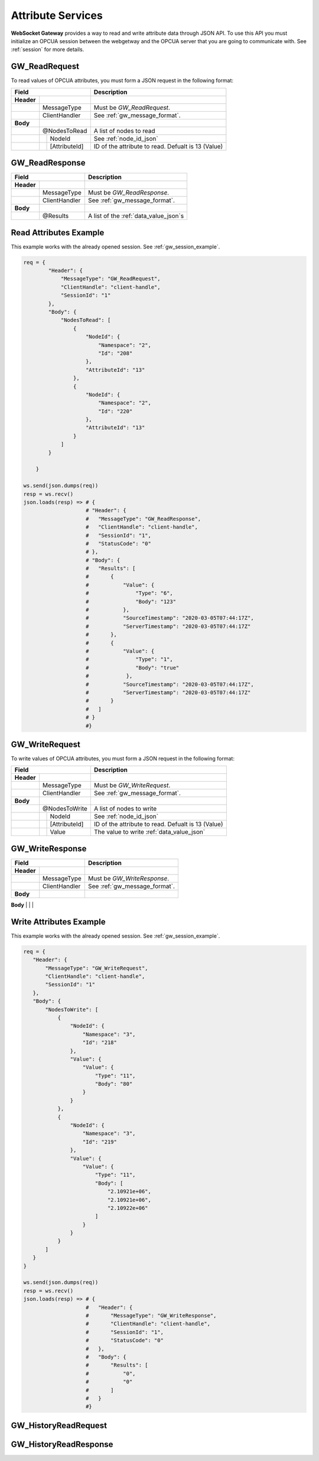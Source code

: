 .. _attribute_services:

Attribute Services
==================

**WebSocket Gateway** provides a way to read and write attribute data through JSON API. To use this API you must initialize
an OPCUA session between the webgetway and the OPCUA server that you are going to communicate with. See :ref:`session` for more
details.

.. _gw_read_request:

GW_ReadRequest
---------------

To read values of OPCUA attributes, you must form a JSON request in the following format:

+----------------------------------+------------------------------------------------------------------+
| Field                            | Description                                                      |
+============+=====================+==================================================================+
| **Header** |                     |                                                                  |
+------------+---------------------+------------------------------------------------------------------+
|            | MessageType         | Must be *GW_ReadRequest*.                                        |
+------------+---------------------+------------------------------------------------------------------+
|            | ClientHandler       | See :ref:`gw_message_format`.                                    |
+------------+---------------------+------------------------------------------------------------------+
| **Body**   |                     |                                                                  |
+------------+---------------------+------------------------------------------------------------------+
|            | @NodesToRead        | A list of nodes to read                                          |
+------------+---+-----------------+------------------------------------------------------------------+
|            |   | NodeId          | See :ref:`node_id_json`                                          |
+------------+---+-----------------+------------------------------------------------------------------+
|            |   | [AttributeId]   | ID of the attribute to read. Defualt is 13 (Value)               |
+------------+---+-----------------+------------------------------------------------------------------+

.. _gw_read_response:

GW_ReadResponse
---------------

+----------------------------------+------------------------------------------------------------------+
| Field                            | Description                                                      |
+============+=====================+==================================================================+
| **Header** |                     |                                                                  |
+------------+---------------------+------------------------------------------------------------------+
|            | MessageType         | Must be *GW_ReadResponse*.                                       |
+------------+---------------------+------------------------------------------------------------------+
|            | ClientHandler       | See :ref:`gw_message_format`.                                    |
+------------+---------------------+------------------------------------------------------------------+
| **Body**   |                     |                                                                  |
+------------+---------------------+------------------------------------------------------------------+
|            | @Results            | A list of the :ref:`data_value_json`\ s                          |
+------------+---+-----------------+------------------------------------------------------------------+


Read Attributes Example
----------------------

This example works with the already opened session. See :ref:`gw_session_example`.

.. code-block:: python

    req = {
            "Header": {
                "MessageType": "GW_ReadRequest",
                "ClientHandle": "client-handle",
                "SessionId": "1"
            },
            "Body": {
                "NodesToRead": [
                    {
                        "NodeId": {
                            "Namespace": "2",
                            "Id": "208"
                        },
                        "AttributeId": "13"
                    },
                    {
                        "NodeId": {
                            "Namespace": "2",
                            "Id": "220"
                        },
                        "AttributeId": "13"
                    }
                ]
            }

        }

    ws.send(json.dumps(req))
    resp = ws.recv()
    json.loads(resp) => # {
                        # "Header": {
                        #   "MessageType": "GW_ReadResponse",
                        #   "ClientHandle": "client-handle",
                        #   "SessionId": "1",
                        #   "StatusCode": "0"
                        # },
                        # "Body": {
                        #   "Results": [
                        #       {
                        #           "Value": {
                        #               "Type": "6",
                        #               "Body": "123"
                        #           },
                        #           "SourceTimestamp": "2020-03-05T07:44:17Z",
                        #           "ServerTimestamp": "2020-03-05T07:44:17Z"
                        #       },
                        #       {
                        #           "Value": {
                        #               "Type": "1",
                        #               "Body": "true"
                        #            },
                        #           "SourceTimestamp": "2020-03-05T07:44:17Z",
                        #           "ServerTimestamp": "2020-03-05T07:44:17Z"
                        #       }
                        #   ]
                        # }
                        #}


.. _gw_write_request:

GW_WriteRequest
---------------

To write values of OPCUA attributes, you must form a JSON request in the following format:

+----------------------------------+------------------------------------------------------------------+
| Field                            | Description                                                      |
+============+=====================+==================================================================+
| **Header** |                     |                                                                  |
+------------+---------------------+------------------------------------------------------------------+
|            | MessageType         | Must be *GW_WriteRequest*.                                       |
+------------+---------------------+------------------------------------------------------------------+
|            | ClientHandler       | See :ref:`gw_message_format`.                                    |
+------------+---------------------+------------------------------------------------------------------+
| **Body**   |                     |                                                                  |
+------------+---------------------+------------------------------------------------------------------+
|            | @NodesToWrite       | A list of nodes to write                                         |
+------------+---+-----------------+------------------------------------------------------------------+
|            |   | NodeId          | See :ref:`node_id_json`                                          |
+------------+---+-----------------+------------------------------------------------------------------+
|            |   | [AttributeId]   | ID of the attribute to read. Defualt is 13 (Value)               |
+------------+---+-----------------+------------------------------------------------------------------+
|            |   | Value           | The value to write :ref:`data_value_json`                        |
+------------+---+-----------------+------------------------------------------------------------------+

.. _gw_write_response:

GW_WriteResponse
----------------

+----------------------------------+------------------------------------------------------------------+
| Field                            | Description                                                      |
+============+=====================+==================================================================+
| **Header** |                     |                                                                  |
+------------+---------------------+------------------------------------------------------------------+
|            | MessageType         | Must be *GW_WriteResponse*.                                      |
+------------+---------------------+------------------------------------------------------------------+
|            | ClientHandler       | See :ref:`gw_message_format`.                                    |
+------------+---------------------+------------------------------------------------------------------+
| **Body**   |                     |                                                                  |
+------------+---------------------+------------------------------------------------------------------+
|            | @Results            | A list of nodes StatusCodes                                      |
+------------+----- ---------------+------------------------------------------------------------------+

Write Attributes Example
----------------------

This example works with the already opened session. See :ref:`gw_session_example`.

.. code-block:: python

    req = {
       "Header": {
           "MessageType": "GW_WriteRequest",
           "ClientHandle": "client-handle",
           "SessionId": "1"
       },
       "Body": {
           "NodesToWrite": [
               {
                   "NodeId": {
                       "Namespace": "3",
                       "Id": "218"
                   },
                   "Value": {
                       "Value": {
                           "Type": "11",
                           "Body": "80"
                       }
                   }
               },
               {
                   "NodeId": {
                       "Namespace": "3",
                       "Id": "219"
                   },
                   "Value": {
                       "Value": {
                           "Type": "11",
                           "Body": [
                               "2.10921e+06",
                               "2.10921e+06",
                               "2.10922e+06"
                           ]
                       }
                   }
               }
           ]
       }
    }

    ws.send(json.dumps(req))
    resp = ws.recv()
    json.loads(resp) => # {
                        #   "Header": {
                        #       "MessageType": "GW_WriteResponse",
                        #       "ClientHandle": "client-handle",
                        #       "SessionId": "1",
                        #       "StatusCode": "0"
                        #   },
                        #   "Body": {
                        #       "Results": [
                        #           "0",
                        #           "0"
                        #       ]
                        #   }
                        #}



.. _gw_history_read_request:

GW_HistoryReadRequest
----------------------


.. _gw_history_read_response:

GW_HistoryReadResponse
----------------------

